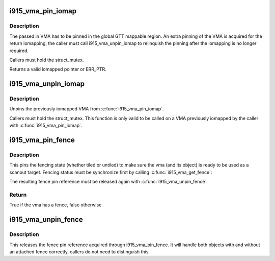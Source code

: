 .. -*- coding: utf-8; mode: rst -*-
.. src-file: drivers/gpu/drm/i915/i915_vma.h

.. _`i915_vma_pin_iomap`:

i915_vma_pin_iomap
==================

.. c:function:: void __iomem *i915_vma_pin_iomap(struct i915_vma *vma)

    calls ioremap_wc to map the GGTT VMA via the aperture

    :param struct i915_vma \*vma:
        VMA to iomap

.. _`i915_vma_pin_iomap.description`:

Description
-----------

The passed in VMA has to be pinned in the global GTT mappable region.
An extra pinning of the VMA is acquired for the return iomapping,
the caller must call i915_vma_unpin_iomap to relinquish the pinning
after the iomapping is no longer required.

Callers must hold the struct_mutex.

Returns a valid iomapped pointer or ERR_PTR.

.. _`i915_vma_unpin_iomap`:

i915_vma_unpin_iomap
====================

.. c:function:: void i915_vma_unpin_iomap(struct i915_vma *vma)

    unpins the mapping returned from i915_vma_iomap

    :param struct i915_vma \*vma:
        VMA to unpin

.. _`i915_vma_unpin_iomap.description`:

Description
-----------

Unpins the previously iomapped VMA from \ :c:func:`i915_vma_pin_iomap`\ .

Callers must hold the struct_mutex. This function is only valid to be
called on a VMA previously iomapped by the caller with \ :c:func:`i915_vma_pin_iomap`\ .

.. _`i915_vma_pin_fence`:

i915_vma_pin_fence
==================

.. c:function:: int i915_vma_pin_fence(struct i915_vma *vma)

    pin fencing state

    :param struct i915_vma \*vma:
        vma to pin fencing for

.. _`i915_vma_pin_fence.description`:

Description
-----------

This pins the fencing state (whether tiled or untiled) to make sure the
vma (and its object) is ready to be used as a scanout target. Fencing
status must be synchronize first by calling \ :c:func:`i915_vma_get_fence`\ :

The resulting fence pin reference must be released again with
\ :c:func:`i915_vma_unpin_fence`\ .

.. _`i915_vma_pin_fence.return`:

Return
------


True if the vma has a fence, false otherwise.

.. _`i915_vma_unpin_fence`:

i915_vma_unpin_fence
====================

.. c:function:: void i915_vma_unpin_fence(struct i915_vma *vma)

    unpin fencing state

    :param struct i915_vma \*vma:
        vma to unpin fencing for

.. _`i915_vma_unpin_fence.description`:

Description
-----------

This releases the fence pin reference acquired through
i915_vma_pin_fence. It will handle both objects with and without an
attached fence correctly, callers do not need to distinguish this.

.. This file was automatic generated / don't edit.

